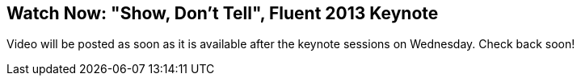 == Watch Now: "Show, Don't Tell", Fluent 2013 Keynote

Video will be posted as soon as it is available after the keynote sessions on Wednesday. Check back soon!
